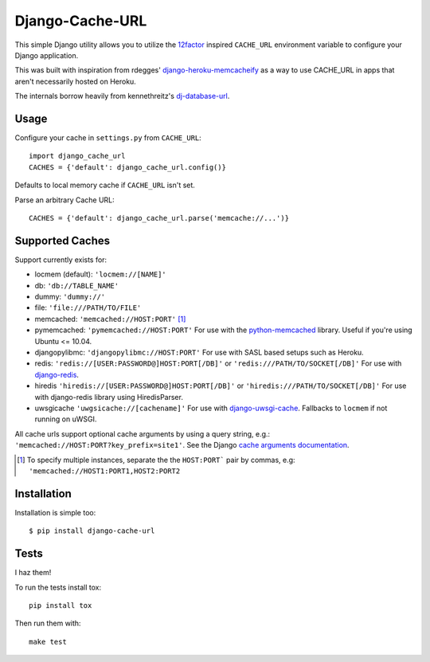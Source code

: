 Django-Cache-URL
~~~~~~~~~~~~~~~~
This simple Django utility allows you to utilize the
`12factor <http://www.12factor.net/backing-services>`_ inspired
``CACHE_URL`` environment variable to configure your Django application.

This was built with inspiration from rdegges'
`django-heroku-memcacheify <https://github.com/rdegges/django-heroku-memcacheify>`_
as a way to use CACHE_URL in apps that aren't necessarily hosted on Heroku.

The internals borrow heavily from kennethreitz's
`dj-database-url <https://github.com/kennethreitz/dj-database-url>`_.


Usage
-----
Configure your cache in ``settings.py`` from ``CACHE_URL``::

    import django_cache_url
    CACHES = {'default': django_cache_url.config()}

Defaults to local memory cache if ``CACHE_URL`` isn't set.

Parse an arbitrary Cache URL::

    CACHES = {'default': django_cache_url.parse('memcache://...')}

Supported Caches
----------------
Support currently exists for:

* locmem (default): ``'locmem://[NAME]'``
* db: ``'db://TABLE_NAME'``
* dummy: ``'dummy://'``
* file: ``'file:///PATH/TO/FILE'``
* memcached: ``'memcached://HOST:PORT'`` [#memcache]_
* pymemcached: ``'pymemcached://HOST:PORT'`` For use with the `python-memcached`_ library. Useful if you're using Ubuntu <= 10.04.
* djangopylibmc: ``'djangopylibmc://HOST:PORT'`` For use with SASL based setups such as Heroku.
* redis: ``'redis://[USER:PASSWORD@]HOST:PORT[/DB]'`` or ``'redis:///PATH/TO/SOCKET[/DB]'`` For use with `django-redis`_.
* hiredis ``'hiredis://[USER:PASSWORD@]HOST:PORT[/DB]'`` or ``'hiredis:///PATH/TO/SOCKET[/DB]'`` For use with django-redis library using HiredisParser.
* uwsgicache ``'uwgsicache://[cachename]'`` For use with `django-uwsgi-cache`_. Fallbacks to ``locmem`` if not running on uWSGI.

All cache urls support optional cache arguments by using a query string, e.g.: ``'memcached://HOST:PORT?key_prefix=site1'``. See the Django `cache arguments documentation`_.

.. [#memcache] To specify multiple instances, separate the the ``HOST:PORT``` pair
               by commas, e.g: ``'memcached://HOST1:PORT1,HOST2:PORT2``

.. _django-redis: https://github.com/niwibe/django-redis
.. _python-memcached: https://github.com/linsomniac/python-memcached
.. _cache arguments documentation: https://docs.djangoproject.com/en/dev/topics/cache/#cache-arguments
.. _django-uwsgi-cache: https://github.com/ionelmc/django-uwsgi-cache

Installation
------------
Installation is simple too::

    $ pip install django-cache-url

Tests
-----
I haz them!

.. image:: https://secure.travis-ci.org/ghickman/django-cache-url.png?branch=master

To run the tests install tox::

    pip install tox

Then run them with::

    make test


